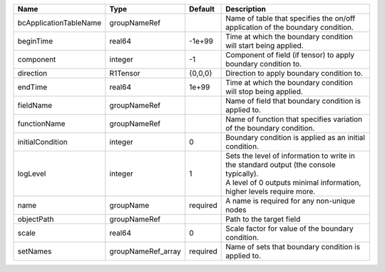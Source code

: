 

====================== ================== ======== ============================================================================================================================================================= 
Name                   Type               Default  Description                                                                                                                                                   
====================== ================== ======== ============================================================================================================================================================= 
bcApplicationTableName groupNameRef                Name of table that specifies the on/off application of the boundary condition.                                                                                
beginTime              real64             -1e+99   Time at which the boundary condition will start being applied.                                                                                                
component              integer            -1       Component of field (if tensor) to apply boundary condition to.                                                                                                
direction              R1Tensor           {0,0,0}  Direction to apply boundary condition to.                                                                                                                     
endTime                real64             1e+99    Time at which the boundary condition will stop being applied.                                                                                                 
fieldName              groupNameRef                Name of field that boundary condition is applied to.                                                                                                          
functionName           groupNameRef                Name of function that specifies variation of the boundary condition.                                                                                          
initialCondition       integer            0        Boundary condition is applied as an initial condition.                                                                                                        
logLevel               integer            1        | Sets the level of information to write in the standard output (the console typically).                                                                        
                                                   | A level of 0 outputs minimal information, higher levels require more.                                                                                         
name                   groupName          required A name is required for any non-unique nodes                                                                                                                   
objectPath             groupNameRef                Path to the target field                                                                                                                                      
scale                  real64             0        Scale factor for value of the boundary condition.                                                                                                             
setNames               groupNameRef_array required Name of sets that boundary condition is applied to.                                                                                                           
====================== ================== ======== ============================================================================================================================================================= 


